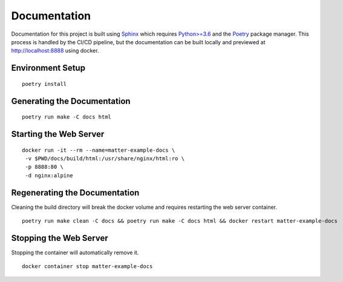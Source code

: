 .. _Sphinx: https://www.sphinx-doc.org/
.. _Python>=3.6: https://www.python.org/
.. _Poetry: https://python-poetry.org/

Documentation
=============

Documentation for this project is built using Sphinx_ which requires `Python>=3.6`_ and the Poetry_ package manager.  This process is handled by the CI/CD pipeline, but the documentation can be built locally and previewed at http://localhost:8888 using docker.

Environment Setup
-----------------

::

   poetry install

Generating the Documentation
----------------------------

::

   poetry run make -C docs html

Starting the Web Server
-----------------------

::

   docker run -it --rm --name=matter-example-docs \
    -v $PWD/docs/build/html:/usr/share/nginx/html:ro \
    -p 8888:80 \
    -d nginx:alpine

Regenerating the Documentation
------------------------------

Cleaning the build directory will break the docker volume and requires restarting the web server container.

::

   poetry run make clean -C docs && poetry run make -C docs html && docker restart matter-example-docs

Stopping the Web Server
-----------------------

Stopping the container will automatically remove it.

::

   docker container stop matter-example-docs
